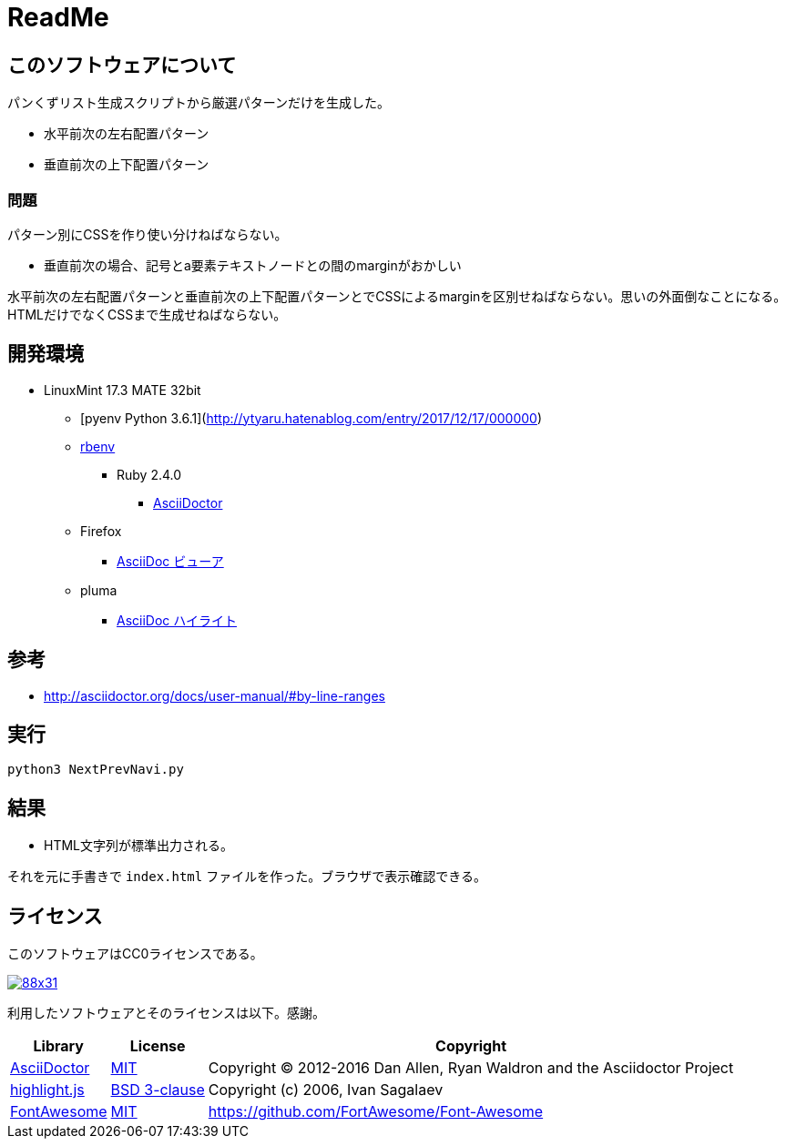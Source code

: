 :source-highlighter: highlightjs

= ReadMe

== このソフトウェアについて

パンくずリスト生成スクリプトから厳選パターンだけを生成した。

* 水平前次の左右配置パターン
* 垂直前次の上下配置パターン

=== 問題

パターン別にCSSを作り使い分けねばならない。

* 垂直前次の場合、記号とa要素テキストノードとの間のmarginがおかしい

水平前次の左右配置パターンと垂直前次の上下配置パターンとでCSSによるmarginを区別せねばならない。思いの外面倒なことになる。HTMLだけでなくCSSまで生成せねばならない。

== 開発環境

* LinuxMint 17.3 MATE 32bit
** [pyenv Python 3.6.1](http://ytyaru.hatenablog.com/entry/2017/12/17/000000)
** http://ytyaru.hatenablog.com/entry/2017/05/30/000000[rbenv]
*** Ruby 2.4.0
**** http://ytyaru.hatenablog.com/entry/2017/06/20/000000[AsciiDoctor]
** Firefox
*** http://ytyaru.hatenablog.com/entry/2017/06/19/000000[AsciiDoc ビューア]
** pluma
*** http://ytyaru.hatenablog.com/entry/2017/06/18/000000[AsciiDoc ハイライト]

== 参考

* http://asciidoctor.org/docs/user-manual/#by-line-ranges

== 実行

[source, sh]
----
python3 NextPrevNavi.py
----

== 結果

* HTML文字列が標準出力される。

それを元に手書きで `index.html` ファイルを作った。ブラウザで表示確認できる。

== ライセンス

このソフトウェアはCC0ライセンスである。

image:http://i.creativecommons.org/p/zero/1.0/88x31.png[link=http://creativecommons.org/publicdomain/zero/1.0/deed.ja]

利用したソフトウェアとそのライセンスは以下。感謝。

[options="header, autowidth"]
|=======================
|Library|License|Copyright
|http://asciidoctor.org/[AsciiDoctor]|https://github.com/asciidoctor/asciidoctor/blob/master/LICENSE.adoc[MIT]|Copyright (C) 2012-2016 Dan Allen, Ryan Waldron and the Asciidoctor Project
|https://highlightjs.org/[highlight.js]|https://github.com/isagalaev/highlight.js/blob/master/LICENSE[BSD 3-clause]|Copyright (c) 2006, Ivan Sagalaev
|http://fontawesome.io/icon/home/[FontAwesome]|http://fontawesome.io/license/[MIT]|https://github.com/FortAwesome/Font-Awesome
|=======================

